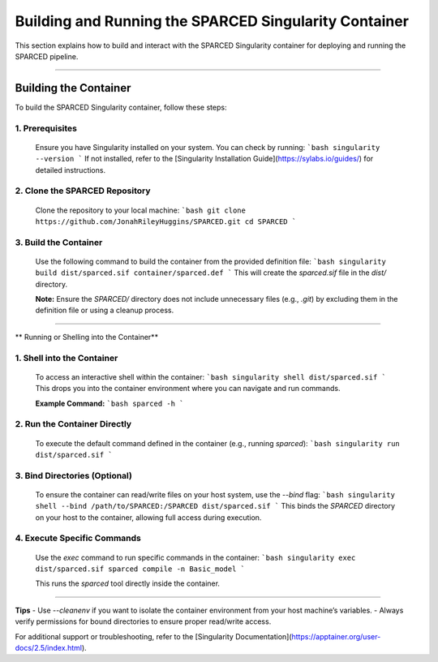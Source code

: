 ===============================================================================
Building and Running the SPARCED Singularity Container
===============================================================================

This section explains how to build and interact with the SPARCED Singularity 
container for deploying and running the SPARCED pipeline.

===============================================================================

**Building the Container**
===============================================================================
To build the SPARCED Singularity container, follow these steps:

1. **Prerequisites**  
---------------------------------------------------------------------------
   Ensure you have Singularity installed on your system. You can check by running:  
   ```bash
   singularity --version
   ```  
   If not installed, refer to the [Singularity Installation Guide](https://sylabs.io/guides/) for detailed instructions.

2. **Clone the SPARCED Repository**  
---------------------------------------------------------------------------
   Clone the repository to your local machine:  
   ```bash
   git clone https://github.com/JonahRileyHuggins/SPARCED.git
   cd SPARCED
   ```

3. **Build the Container**  
---------------------------------------------------------------------------
   Use the following command to build the container from the provided definition file:  
   ```bash
   singularity build dist/sparced.sif container/sparced.def
   ```  
   This will create the `sparced.sif` file in the `dist/` directory.

   **Note:** Ensure the `SPARCED/` directory does not include unnecessary files (e.g., `.git`) by excluding them in the definition file or using a cleanup process.

===============================================================================

** Running or Shelling into the Container**

1. **Shell into the Container**  
---------------------------------------------------------------------------
   To access an interactive shell within the container:  
   ```bash
   singularity shell dist/sparced.sif
   ```  
   This drops you into the container environment where you can navigate and run commands.

   **Example Command:**  
   ```bash
   sparced -h
   ```

2. **Run the Container Directly**  
----------------------------------------------------------------
   To execute the default command defined in the container (e.g., running `sparced`):  
   ```bash
   singularity run dist/sparced.sif
   ```  

3. **Bind Directories (Optional)**  
----------------------------------------------------------------
   To ensure the container can read/write files on your host system, use the `--bind` flag:  
   ```bash
   singularity shell --bind /path/to/SPARCED:/SPARCED dist/sparced.sif
   ```  
   This binds the `SPARCED` directory on your host to the container, allowing full access during execution.

4. **Execute Specific Commands**  
----------------------------------------------------------------
   Use the `exec` command to run specific commands in the container:  
   ```bash
   singularity exec dist/sparced.sif sparced compile -n Basic_model
   ```  

   This runs the `sparced` tool directly inside the container.

===============================================================================

**Tips**
- Use `--cleanenv` if you want to isolate the container environment from your host machine’s variables.  
- Always verify permissions for bound directories to ensure proper read/write access.  

For additional support or troubleshooting, refer to the [Singularity Documentation](https://apptainer.org/user-docs/2.5/index.html).